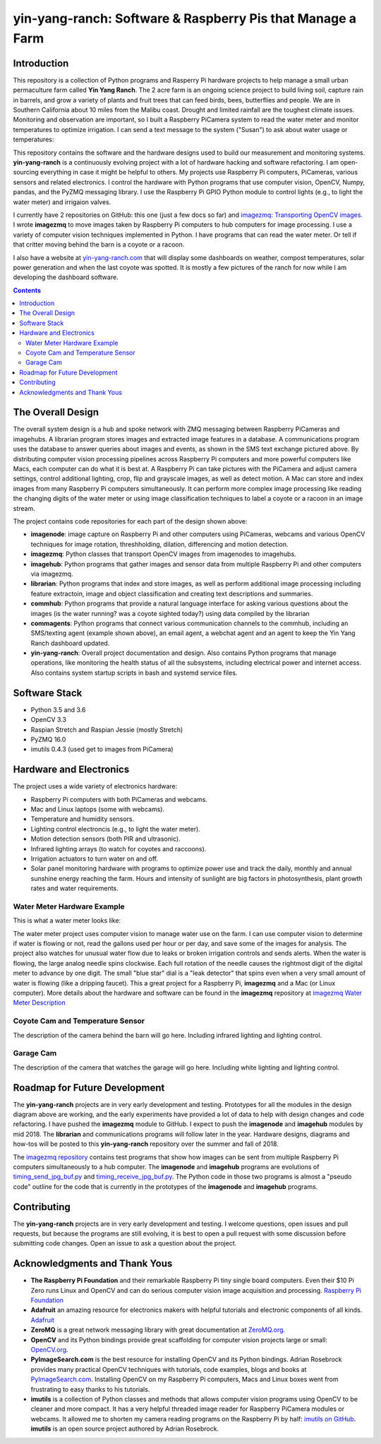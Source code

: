 ===========================================================
yin-yang-ranch: Software & Raspberry Pis that Manage a Farm
===========================================================

Introduction
============

This repository is a collection of Python programs and Rasperry Pi hardware
projects to help manage a small urban permaculture farm called **Yin Yang Ranch**.
The 2 acre farm is an ongoing science project to build living soil, capture rain
in barrels, and grow a variety of plants and fruit trees that can feed birds,
bees, butterflies and people. We are in Southern California about 10 miles from
the Malibu coast. Drought and limited rainfall are the toughest climate issues.
Monitoring and observation are important, so I built a Raspberry PiCamera system
to read the water meter and monitor temperatures to optimize irrigation. I can send a
text message to the system ("Susan") to ask about water usage or temperatures:

.. image:: docs/images/text-messages.jpg
   :height: 700px
   :align: center

This repository contains the software and the hardware designs used to build
our measurement and monitoring systems. **yin-yang-ranch** is a continuously
evolving project with a lot of hardware hacking and software refactoring.  I
am open-sourcing everything in case it might be helpful to others.
My projects use Raspberry Pi computers, PiCameras, various sensors and related
electronics. I control the hardware with Python programs that use computer
vision, OpenCV, Numpy, pandas, and the PyZMQ messaging library. I use the
Raspberry Pi GPIO Python module to control lights (e.g., to light the water
meter) and irrigaion valves.

I currently have 2 repositories on GitHub: this one (just a few docs so far)
and
`imagezmq: Transporting OpenCV images. <https://github.com/jeffbass/imagezmq>`_
I wrote **imagezmq** to move images taken by Raspberry Pi computers to hub computers
for image processing. I use a variety of computer vision techniques implemented
in Python. I have programs that can read the water meter. Or tell if that
critter moving behind the barn is a coyote or a racoon.

I also have a website at `yin-yang-ranch.com <https://www.yin-yang-ranch.com/>`_
that will display some dashboards on weather, compost temperatures,
solar power generation and when the last coyote was spotted. It is mostly a few
pictures of the ranch for now while I am developing the dashboard software.

.. contents::

The Overall Design
==================

The overall system design is a hub and spoke network with ZMQ messaging between
Raspberry PiCameras and imagehubs. A librarian program stores images and extracted
image features in a database. A communications program uses the database to
answer queries about images and events, as shown in the SMS text exchange pictured
above. By distributing computer vision processing pipelines across Raspberry Pi
computers and more powerful computers like Macs, each computer can do what it
is best at. A Raspberry Pi can take pictures with the PiCamera and adjust
camera settings, control additional lighting, crop, flip and grayscale images,
as well as detect motion. A Mac can store and index images from many Raspberry
Pi computers simultaneously. It can perform more complex image processing like
reading the changing digits of the water meter or using image classification
techniques to label a coyote or a racoon in an image stream.

.. image:: docs/images/CVpipeline.png

The project contains code repositories for each part of the design shown above:

- **imagenode**: image capture on Raspberry Pi and other computers using PiCameras,
  webcams and various OpenCV techniques for image rotation, threshholding,
  dilation, differencing and motion detection.
- **imagezmq**: Python classes that transport OpenCV images from imagenodes to
  imagehubs.
- **imagehub**: Python programs that gather images and sensor data from multiple
  Raspberry Pi and other computers via imagezmq.
- **librarian**: Python programs that index and store images, as well as perform
  additional image processing including feature extractoin, image and object
  classification and creating text descriptions and summaries.
- **commhub**: Python programs that provide a natural language interface for asking
  various questions about the images (is the water running? was a coyote sighted
  today?) using data compiled by the librarian
- **commagents**: Python programs that connect various communication channels to
  the commhub, including an SMS/texting agent (example shown above), an email
  agent, a webchat agent and an agent to keep the Yin Yang Ranch dashboard
  updated.
- **yin-yang-ranch**: Overall project documentation and design. Also contains
  Python programs that manage operations, like monitoring the health status of
  all the subsystems, including electrical power and internet access. Also
  contains system startup scripts in bash and systemd service files.

Software Stack
==============

- Python 3.5 and 3.6
- OpenCV 3.3
- Raspian Stretch and Raspian Jessie (mostly Stretch)
- PyZMQ 16.0
- imutils 0.4.3 (used get to images from PiCamera)

Hardware and Electronics
========================

The project uses a wide variety of electronics hardware:

- Raspberry Pi computers with both PiCameras and webcams.
- Mac and Linux laptops (some with webcams).
- Temperature and humidity sensors.
- Lighting control electroncis (e.g., to light the water meter).
- Motion detection sensors (both PIR and ultrasonic).
- Infrared lighting arrays (to watch for coyotes and raccoons).
- Irrigation actuators to turn water on and off.
- Solar panel monitoring hardware with programs to optimize power use and track
  the daily, monthly and annual sunshine energy reaching the farm. Hours and
  intensity of sunlight are big factors in photosynthesis, plant growth rates
  and water requirements.

Water Meter Hardware Example
----------------------------
This is what a water meter looks like:

.. image:: docs/images/water-meter.jpg

The water meter project uses computer vision to manage water use on the farm.
I can use computer vision to determine if water is flowing or not, read
the gallons used per hour or per day, and save some of the images for analysis.
The project also watches for unusual water flow due to leaks or broken irrigation
controls and sends alerts. When the water is flowing, the large analog needle
spins clockwise. Each full rotation of the needle causes the rightmost
digit of the digital meter to advance by one digit. The small "blue star" dial
is a "leak detector" that spins even when a very small amount of water is
flowing (like a dripping faucet). This a great project for a Raspberry Pi,
**imagezmq** and a Mac (or Linux computer). More details about the hardware
and software can be found in the **imagezmq** repository at
`imagezmq Water Meter Description <https://github.com/jeffbass/imagezmq/blob/master/docs/imagezmq-uses.rst>`_

Coyote Cam and Temperature Sensor
---------------------------------
The description of the camera behind the barn will go here.
Including infrared lighting and lighting control.

Garage Cam
----------
The description of the camera that watches the garage will go here.
Including white lighting and lighting control.

Roadmap for Future Development
==============================
The **yin-yang-ranch** projects are in very early development and testing.
Prototypes for all the modules in the design diagram above are working, and the
early experiments have provided a lot of data to help with design
changes and code refactoring. I have pushed the **imagezmq** module to GitHub.
I expect to push the **imagenode** and **imagehub** modules by mid 2018. The
**librarian** and communications programs will follow later in the year.
Hardware designs, diagrams and how-tos will be posted to this **yin-yang-ranch**
repository over the summer and fall of 2018.

The `imagezmq repository <https://github.com/jeffbass/imagezmq>`_
contains test programs that show how images can be sent from multiple Raspberry
Pi computers simultaneously to a hub computer. The **imagenode** and **imagehub**
programs are evolutions of
`timing_send_jpg_buf.py <https://github.com/jeffbass/imagezmq/blob/master/tests/timing_send_jpg_buf.py>`_
and
`timing_receive_jpg_buf.py <https://github.com/jeffbass/imagezmq/blob/master/tests/timing_receive_jpg_buf.py>`_.
The Python code in those two programs is almost a "pseudo code" outline for the
code that is currently in the prototypes of the **imagenode** and **imagehub**
programs.

Contributing
============
The **yin-yang-ranch** projects are in very early development and testing. I welcome
questions, open issues and pull requests, but because the programs are still
evolving, it is best to open a pull request with some discussion before
submitting code changes.  Open an issue to ask a question about the project.

Acknowledgments and Thank Yous
==============================
- **The Raspberry Pi Foundation** and their remarkable Raspberry Pi tiny single
  board computers. Even their $10 Pi Zero runs Linux and OpenCV and can do serious
  computer vision image acquisition and processing.
  `Raspberry Pi Foundation <https://www.raspberrypi.org/>`_
- **Adafruit** an amazing resource for electronics makers with helpful tutorials and
  electronic components of all kinds. `Adafruit <https://www.adafruit.com/>`_
- **ZeroMQ** is a great network messaging library with great documentation
  at `ZeroMQ.org <http://zeromq.org/>`_.
- **OpenCV** and its Python bindings provide great scaffolding for computer
  vision projects large or small: `OpenCV.org <https://opencv.org/>`_.
- **PyImageSearch.com** is the best resource for installing OpenCV and its Python
  bindings. Adrian Rosebrock provides many practical OpenCV techniques with
  tutorials, code examples, blogs
  and books at `PyImageSearch.com <https://www.pyimagesearch.com/>`_. Installing
  OpenCV on my Raspberry Pi computers, Macs and Linux boxes went from
  frustrating to easy thanks to his tutorials.
- **imutils** is a collection of Python classes and methods that allows computer
  vision programs using OpenCV to be cleaner and more compact. It has a very
  helpful threaded image reader for Raspberry PiCamera modules or webcams. It
  allowed me to shorten my camera reading programs on the Raspberry Pi by half:
  `imutils on GitHub <https://github.com/jrosebr1/imutils>`_. **imutils** is an
  open source project authored by Adrian Rosebrock.
